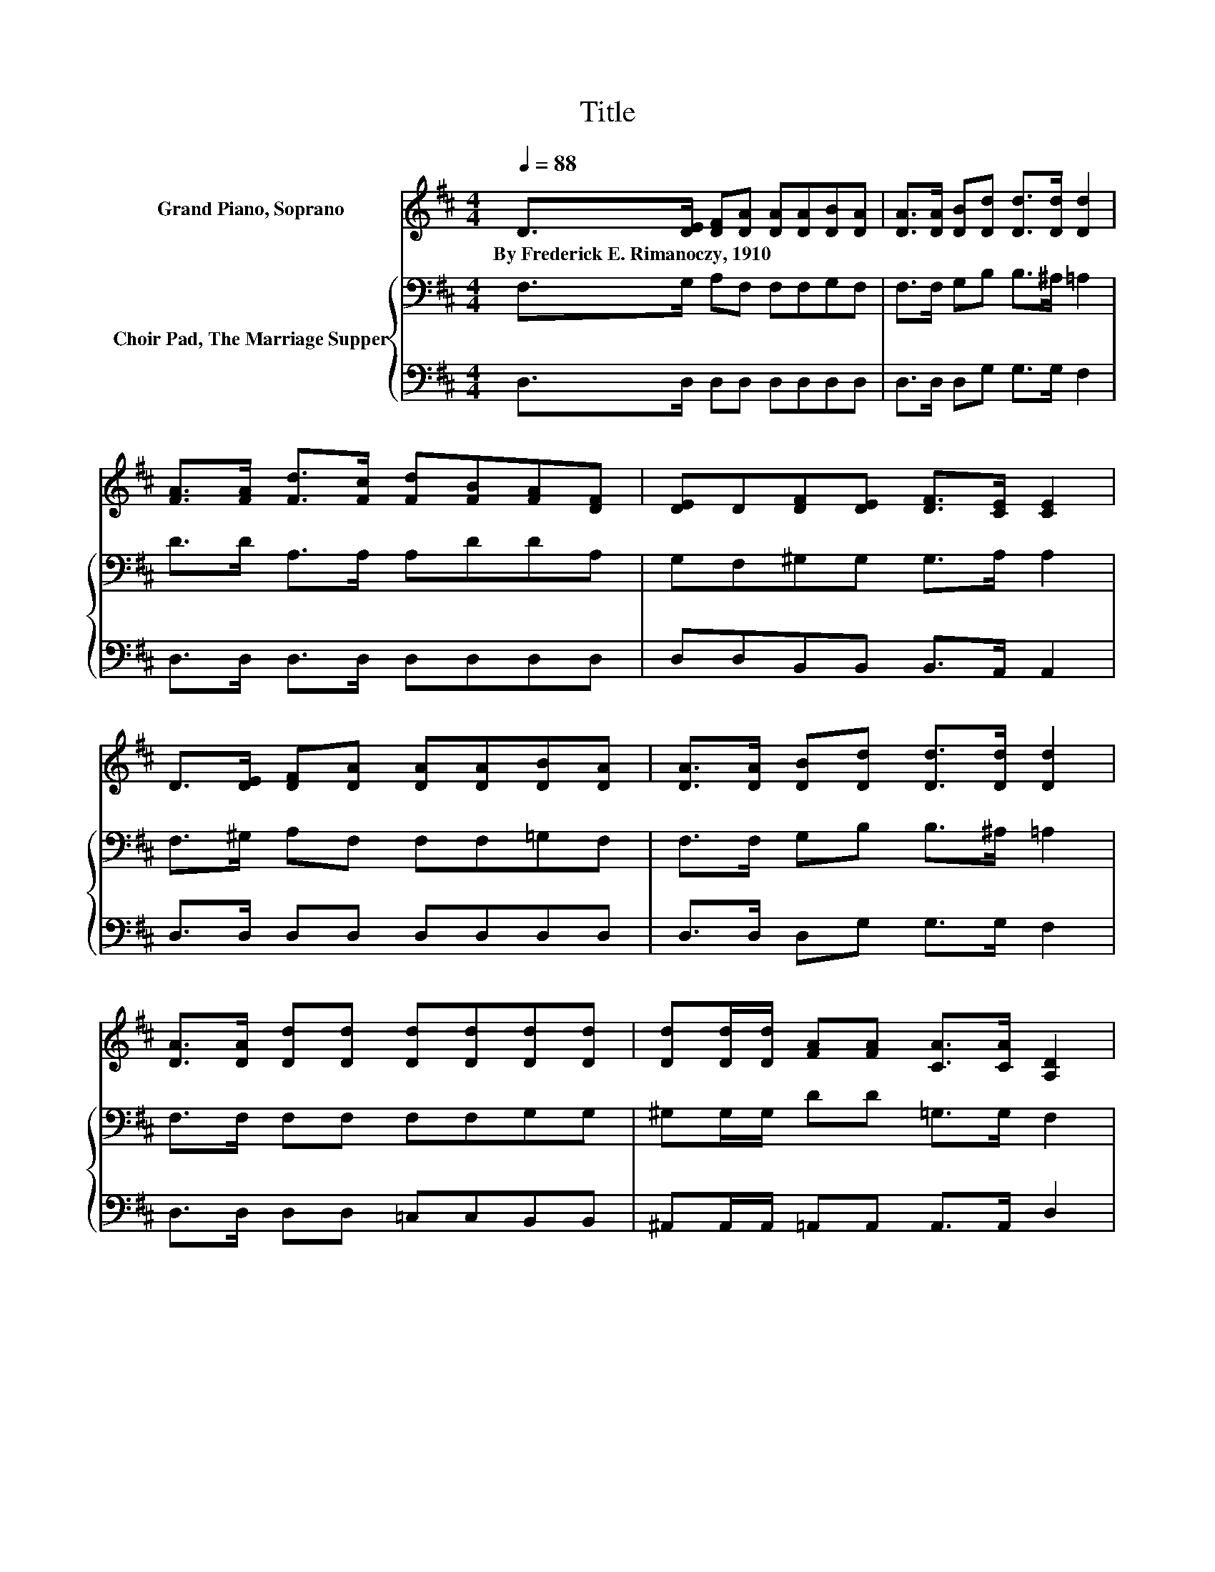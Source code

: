 X:1
T:Title
%%score 1 { 2 | 3 }
L:1/8
Q:1/4=88
M:4/4
K:D
V:1 treble nm="Grand Piano, Soprano"
V:2 bass nm="Choir Pad, The Marriage Supper"
V:3 bass 
V:1
 D>[DE] [DF][DA] [DA][DA][DB][DA] | [DA]>[DA] [DB][Dd] [Dd]>[Dd] [Dd]2 | %2
w: By~Frederick~E.~Rimanoczy,~1910 * * * * * * *||
 [FA]>[FA] [Fd]>[Fc] [Fd][FB][FA][DF] | [DE]D[DF][DE] [DF]>[CE] [CE]2 | %4
w: ||
 D>[DE] [DF][DA] [DA][DA][DB][DA] | [DA]>[DA] [DB][Dd] [Dd]>[Dd] [Dd]2 | %6
w: ||
 [DA]>[DA] [Dd][Dd] [Dd][Dd][Dd][Dd] | [Dd][Dd]/[Dd]/ [FA][FA] [CA]>[CA] [A,D]2 | %8
w: ||
 [Dd]>[Dc] [DB]>[DB] [DB][DB][DB][Dd] | [Dd]>[GB] [GB][FA] [FA]>[DF] [FA]2 | %10
w: ||
 [FA]>[FA] [Fd]>[Fc] [Fd][FB][FA][DF] | [DE]D[DF][DE] [DF]>[CE] [CE]2 | %12
w: ||
 D>[DE] [DF][DA] [DA][DA] [DB]>[DA] | [DA][DA]/[DA]/ [DB][Dd] [Dd]>[Dd] [Dd]2 | %14
w: ||
 [DA]2 [Dd][Dd] [Dd][Dd][Dd][Dd] | [Dd][Dd][FA][DF] [CE]>[A,D] [A,D]2- | [A,D]6 z2 |] %17
w: |||
V:2
 F,>G, A,F, F,F,G,F, | F,>F, G,B, B,>^A, =A,2 | D>D A,>A, A,DDA, | G,F,^G,G, G,>A, A,2 | %4
 F,>^G, A,F, F,F,=G,F, | F,>F, G,B, B,>^A, =A,2 | F,>F, F,F, F,F,G,G, | ^G,G,/G,/ DD =G,>G, F,2 | %8
 F,>F, G,>G, G,G,G,B, | B,>[K:treble]D DD D>A, D2 | D>D[K:bass] A,>A, A,DDA, | %11
 G,F,^G,G, G,>A, A,2 | F,>^G, A,F, F,F, =G,>F, | F,F,/F,/ G,B, B,>^A, =A,2 | F,2 F,F, F,F,G,G, | %15
 ^G,G,DA, =G,>F, F,2- | F,6 z2 |] %17
V:3
 D,>D, D,D, D,D,D,D, | D,>D, D,G, G,>G, F,2 | D,>D, D,>D, D,D,D,D, | D,D,B,,B,, B,,>A,, A,,2 | %4
 D,>D, D,D, D,D,D,D, | D,>D, D,G, G,>G, F,2 | D,>D, D,D, =C,C,B,,B,, | %7
 ^A,,A,,/A,,/ =A,,A,, A,,>A,, D,2 | D,>D, z2 z2 z G, | G,>G, D,D, D,>D, D,2 | %10
 D,>D, D,>D, D,D,D,D, | D,D,B,,B,, B,,>A,, A,,2 | D,>D, D,D, D,D, D,>D, | D,D,/D,/ D,G, G,>G, F,2 | %14
 D,2 D,D, =C,C,B,,B,, | ^A,,A,,=A,,A,, A,,>D, D,2- | D,6 z2 |] %17

